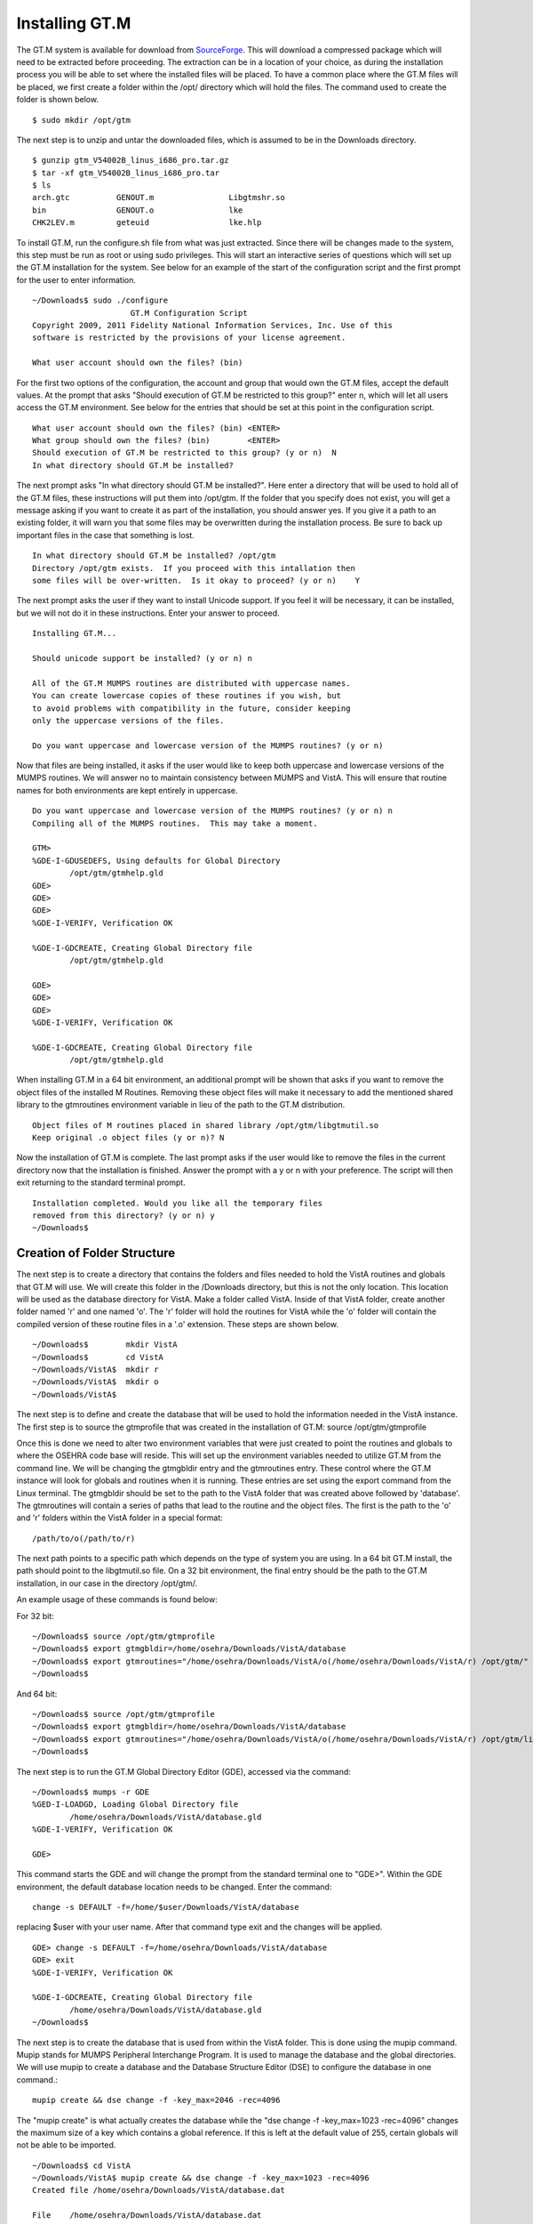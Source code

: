 ﻿Installing GT.M
===============

.. role:: usertype
    :class: usertype

The GT.M system is available for download from SourceForge_. This will download a compressed package which will need to be extracted before proceeding. The extraction can be in a location of your choice, as during the installation process you will be able to set where the installed files will be placed.  To have a common place where the GT.M files will be placed, we first create a folder within the /opt/ directory which will hold the files. The command used to create the folder is shown below.

.. parsed-literal::

  $ :usertype:`sudo mkdir /opt/gtm`

The next step is to unzip and untar the downloaded files, which is assumed to be in the Downloads directory.

.. parsed-literal::

  $ :usertype:`gunzip gtm_V54002B_linus_i686_pro.tar.gz`
  $ :usertype:`tar -xf gtm_V54002B_linus_i686_pro.tar`
  $ :usertype:`ls`
  arch.gtc          GENOUT.m                Libgtmshr.so
  bin               GENOUT.o                lke
  CHK2LEV.m         geteuid                 lke.hlp

To install GT.M, run the configure.sh file from what was just extracted. Since there will be changes made to the system, this step must be run as root or using sudo privileges.  This will start an interactive series of questions which will set up the GT.M installation for the system. See below for an example of the start of the configuration script and the first prompt for the user to enter information.

.. parsed-literal::

  ~/Downloads$ :usertype:`sudo ./configure`
                       GT.M Configuration Script
  Copyright 2009, 2011 Fidelity National Information Services, Inc. Use of this
  software is restricted by the provisions of your license agreement.

  What user account should own the files? (bin)

For the first two options of the configuration, the account and group that would own the GT.M files, accept the default values. At the prompt that asks \"Should execution of GT.M be restricted to this group?\"  enter n, which will let all users access the GT.M environment. See below for the entries that should be set at this point in the configuration script.

.. parsed-literal::

  What user account should own the files? (bin) :usertype:`<ENTER>`
  What group should own the files? (bin)        :usertype:`<ENTER>`
  Should execution of GT.M be restricted to this group? (y or n)  :usertype:`N`
  In what directory should GT.M be installed?

The next prompt asks \"In what directory should GT.M be installed?\". Here enter a directory that will be used to hold all of the GT.M files, these instructions will put them into /opt/gtm. If the folder that you specify does not exist, you will get a message asking if you want to create it as part of the installation, you should answer yes. If you give it a path to an existing folder, it will warn you that some files may be overwritten during the installation process. Be sure to back up important files in the case that something is lost.

.. parsed-literal::

  In what directory should GT.M be installed? :usertype:`/opt/gtm`
  Directory /opt/gtm exists.  If you proceed with this intallation then
  some files will be over-written.  Is it okay to proceed? (y or n)    :usertype:`Y`

The next prompt asks the user if they want to install Unicode support. If you feel it will be necessary, it can be installed, but we will not do it in these instructions. Enter your answer to proceed.

.. parsed-literal::

  Installing GT.M...

  Should unicode support be installed? (y or n) :usertype:`n`

  All of the GT.M MUMPS routines are distributed with uppercase names.
  You can create lowercase copies of these routines if you wish, but
  to avoid problems with compatibility in the future, consider keeping
  only the uppercase versions of the files.

  Do you want uppercase and lowercase version of the MUMPS routines? (y or n)

Now that files are being installed, it asks if the user would like to keep both uppercase and lowercase versions of the MUMPS routines. We will answer no to maintain consistency between MUMPS and VistA. This will ensure that routine names for both environments are kept entirely in uppercase.

.. parsed-literal::

  Do you want uppercase and lowercase version of the MUMPS routines? (y or n) :usertype:`n`
  Compiling all of the MUMPS routines.  This may take a moment.

  GTM>
  %GDE-I-GDUSEDEFS, Using defaults for Global Directory
          /opt/gtm/gtmhelp.gld
  GDE>
  GDE>
  GDE>
  %GDE-I-VERIFY, Verification OK

  %GDE-I-GDCREATE, Creating Global Directory file
          /opt/gtm/gtmhelp.gld

  GDE>
  GDE>
  GDE>
  %GDE-I-VERIFY, Verification OK

  %GDE-I-GDCREATE, Creating Global Directory file
          /opt/gtm/gtmhelp.gld

When installing GT.M in a 64 bit environment, an additional prompt will be shown that asks if you
want to remove the object files of the installed M Routines.  Removing these object files will make it necessary
to add the mentioned shared library to the gtmroutines environment variable in lieu of the path to the GT.M distribution.

.. parsed-literal::

  Object files of M routines placed in shared library /opt/gtm/libgtmutil.so
  Keep original .o object files (y or n)? :usertype:`N`


Now the installation of GT.M is complete. The last prompt asks if the user would like to remove the files in the current directory now that the installation is finished. Answer the prompt with a y or n with your preference. The script will then exit returning to the standard terminal prompt.

.. parsed-literal::

  Installation completed. Would you like all the temporary files
  removed from this directory? (y or n) :usertype:`y`
  ~/Downloads$


Creation of Folder Structure
----------------------------

The next step is to create a directory that contains the folders and files needed to hold the VistA routines and globals that GT.M will use.
We will create this folder in the /Downloads directory, but this is not the only location. This location will be used as the database
directory for VistA. Make a folder called VistA. Inside of that VistA folder, create another folder named 'r' and one named 'o'. The
'r' folder will hold the routines for VistA while the 'o' folder will contain the compiled version of these routine files in a '.o'
extension. These steps are shown below.

.. parsed-literal::

  ~/Downloads$        :usertype:`mkdir VistA`
  ~/Downloads$        :usertype:`cd VistA`
  ~/Downloads/VistA$  :usertype:`mkdir r`
  ~/Downloads/VistA$  :usertype:`mkdir o`
  ~/Downloads/VistA$

The next step is to define and create the database that will be used to hold the information needed in the VistA instance. The first step is to source the gtmprofile that was created in the installation of GT.M: source  /opt/gtm/gtmprofile

Once this is done we need to alter two environment variables that were just created to point the routines and globals to where the OSEHRA code base will reside. This will set up the environment variables needed to utilize GT.M from the command line. We will be changing the gtmgbldir entry and the gtmroutines entry. These control where the GT.M instance will look for globals and routines when it is running. These entries are set using the export command from the Linux terminal. The gtmgbldir should be set to the path to the VistA folder that was created above followed by 'database'.  The gtmroutines will contain a series of paths that lead to the routine and the object files. The first is the path to the 'o' and 'r' folders within the VistA folder in a special format::

  /path/to/o(/path/to/r)

The next path points to a specific path which depends on the type of system you are using. In a 64 bit GT.M install, the path should point to the libgtmutil.so file.  On a 32 bit environment, the final entry should be the path to the GT.M installation, in our case in the directory /opt/gtm/.

An example usage of these commands is found below:

For 32 bit:

.. parsed-literal::

  ~/Downloads$ :usertype:`source /opt/gtm/gtmprofile`
  ~/Downloads$ :usertype:`export gtmgbldir=/home/osehra/Downloads/VistA/database`
  ~/Downloads$ :usertype:`export gtmroutines="/home/osehra/Downloads/VistA/o(/home/osehra/Downloads/VistA/r) /opt/gtm/"`
  ~/Downloads$

And 64 bit:

.. parsed-literal::

  ~/Downloads$ :usertype:`source /opt/gtm/gtmprofile`
  ~/Downloads$ :usertype:`export gtmgbldir=/home/osehra/Downloads/VistA/database`
  ~/Downloads$ :usertype:`export gtmroutines="/home/osehra/Downloads/VistA/o(/home/osehra/Downloads/VistA/r) /opt/gtm/libgtmutil.so"`
  ~/Downloads$

The next step is to run the GT.M Global Directory Editor (GDE), accessed via the command:

.. parsed-literal::

  ~/Downloads$ :usertype:`mumps -r GDE`
  %GED-I-LOADGD, Loading Global Directory file
          /home/osehra/Downloads/VistA/database.gld
  %GDE-I-VERIFY, Verification OK

  GDE>

This command starts the GDE and will change the prompt from the standard terminal one to \"GDE>\". Within the GDE environment, the default database location needs to be changed. Enter the command::

  change -s DEFAULT -f=/home/$user/Downloads/VistA/database

replacing $user with your user name. After that command type exit and the changes will be applied.

.. parsed-literal::

  GDE> :usertype:`change \-s DEFAULT \-f=/home/osehra/Downloads/VistA/database`
  GDE> :usertype:`exit`
  %GDE-I-VERIFY, Verification OK

  %GDE-I-GDCREATE, Creating Global Directory file
          /home/osehra/Downloads/VistA/database.gld
  ~/Downloads$

The next step is to create the database that is used from within the VistA folder. This is done using the mupip command. Mupip stands for MUMPS Peripheral Interchange Program. It is used to manage the database and the global directories. We will use mupip to create a database and the Database Structure Editor (DSE) to configure the database in one command.::

  mupip create && dse change -f -key_max=2046 -rec=4096

The \"mupip create\" is what actually creates the database while the \"dse change -f -key_max=1023 -rec=4096\" changes the maximum size of a key which contains a global reference. If this is left at the default value of 255, certain globals will not be able to be imported.

.. parsed-literal::

  ~/Downloads$ :usertype:`cd VistA`
  ~/Downloads/VistA$ :usertype:`mupip create && dse change -f -key_max=1023 -rec=4096`
  Created file /home/osehra/Downloads/VistA/database.dat

  File    /home/osehra/Downloads/VistA/database.dat
  Region  DEFAULT

  ~/Downloads/VistA$

Now, the environment is set up to import the routines and globals from the OSEHRA code base.

.. _SourceForge: http://sourceforge.net/projects/fis-gtm/
